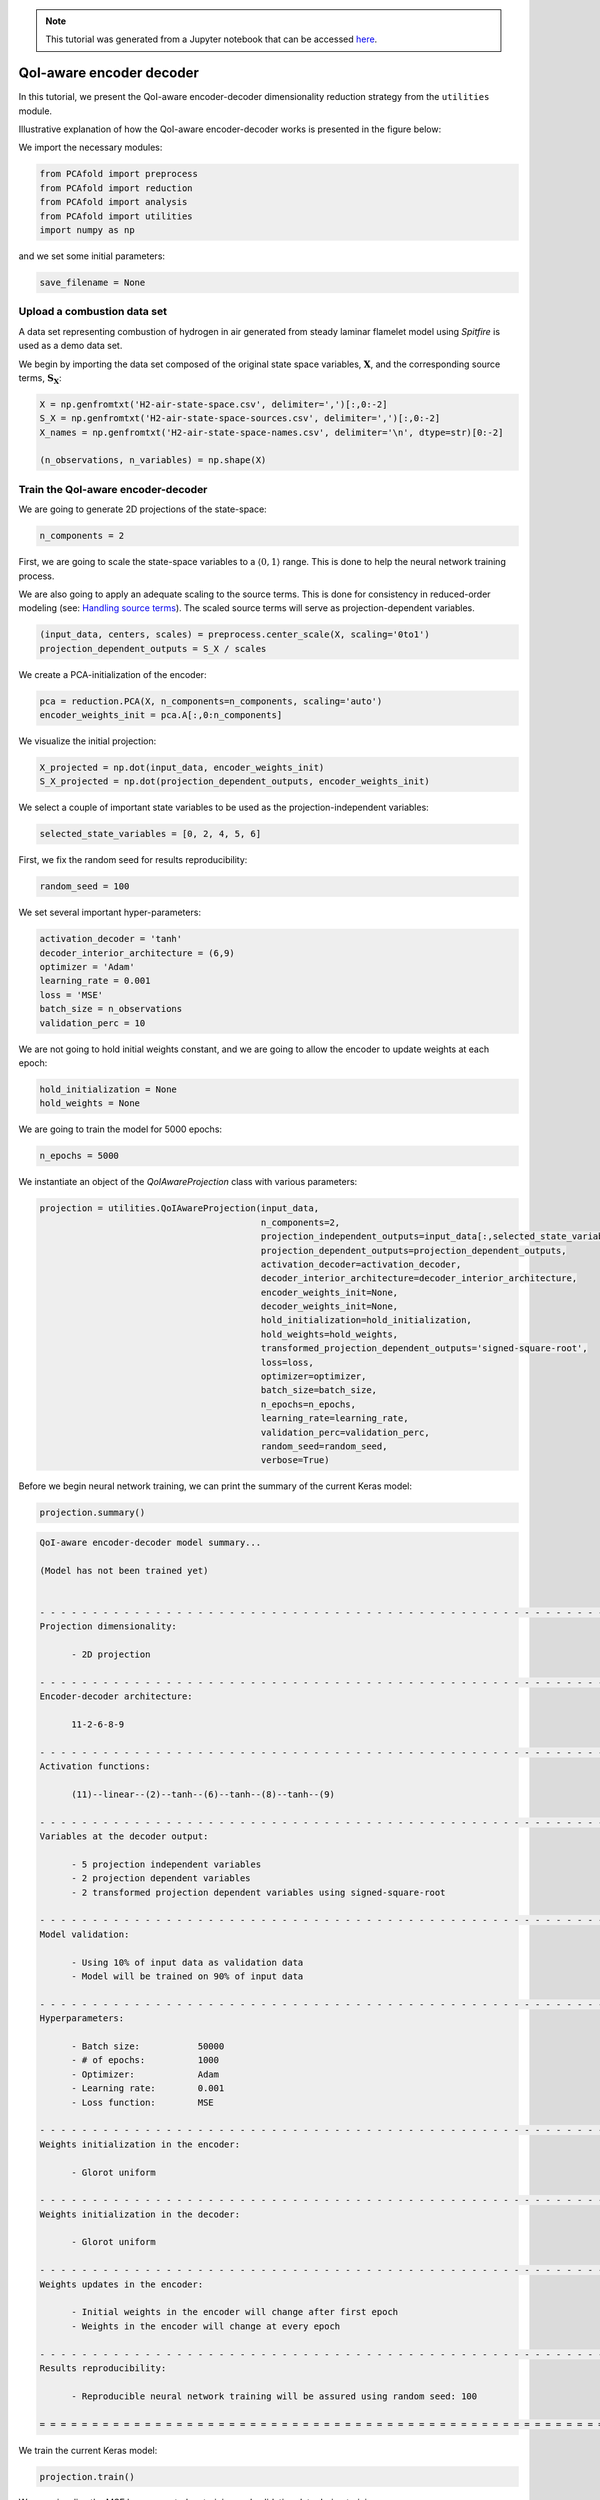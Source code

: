 .. note:: This tutorial was generated from a Jupyter notebook that can be
          accessed `here <https://mybinder.org/v2/git/https%3A%2F%2Fgitlab.multiscale.utah.edu%2Fcommon%2FPCAfold/master?filepath=docs%2Ftutorials%2Fdemo-qoi-aware-encoder-decoder.ipynb>`_.

QoI-aware encoder decoder
=========================

In this tutorial, we present the QoI-aware encoder-decoder dimensionality reduction strategy from the ``utilities`` module.

Illustrative explanation of how the QoI-aware encoder-decoder works is presented in the figure below:

.. image:: ../images/tutorial-qoi-aware-encoder-decoder.png
  :width: 800
  :align: center

We import the necessary modules:

.. code:: python

  from PCAfold import preprocess
  from PCAfold import reduction
  from PCAfold import analysis
  from PCAfold import utilities
  import numpy as np

and we set some initial parameters:

.. code:: python

    save_filename = None

************************************
Upload a combustion data set
************************************

A data set representing combustion of hydrogen in air generated from steady laminar flamelet model using *Spitfire* is used as a demo data set.

We begin by importing the data set composed of the original state space variables,
:math:`\mathbf{X}`, and the corresponding source terms, :math:`\mathbf{S_X}`:

.. code:: python

  X = np.genfromtxt('H2-air-state-space.csv', delimiter=',')[:,0:-2]
  S_X = np.genfromtxt('H2-air-state-space-sources.csv', delimiter=',')[:,0:-2]
  X_names = np.genfromtxt('H2-air-state-space-names.csv', delimiter='\n', dtype=str)[0:-2]

  (n_observations, n_variables) = np.shape(X)

************************************
Train the QoI-aware encoder-decoder
************************************

We are going to generate 2D projections of the state-space:

.. code:: python

  n_components = 2

First, we are going to scale the state-space variables to a :math:`\langle 0, 1 \rangle` range. This is done to help the neural network training process.

We are also going to apply an adequate scaling to the source terms. This is done for consistency in reduced-order modeling (see: `Handling source terms <https://pcafold.readthedocs.io/en/latest/tutorials/demo-handling-source-terms.html>`_). The scaled source terms will serve as projection-dependent variables.

.. code:: python

  (input_data, centers, scales) = preprocess.center_scale(X, scaling='0to1')
  projection_dependent_outputs = S_X / scales

We create a PCA-initialization of the encoder:

.. code:: python

  pca = reduction.PCA(X, n_components=n_components, scaling='auto')
  encoder_weights_init = pca.A[:,0:n_components]

We visualize the initial projection:

.. code:: python

  X_projected = np.dot(input_data, encoder_weights_init)
  S_X_projected = np.dot(projection_dependent_outputs, encoder_weights_init)

.. image:: ../images/tutorial-qoi-aware-encoder-decoder-initial-2D-projection.png
  :width: 400
  :align: center

We select a couple of important state variables to be used as the projection-independent variables:

.. code:: python

  selected_state_variables = [0, 2, 4, 5, 6]

First, we fix the random seed for results reproducibility:

.. code:: python

  random_seed = 100

We set several important hyper-parameters:

.. code:: python

  activation_decoder = 'tanh'
  decoder_interior_architecture = (6,9)
  optimizer = 'Adam'
  learning_rate = 0.001
  loss = 'MSE'
  batch_size = n_observations
  validation_perc = 10

We are not going to hold initial weights constant, and we are going to allow the encoder to update weights at each epoch:

.. code:: python

  hold_initialization = None
  hold_weights = None

We are going to train the model for 5000 epochs:

.. code:: python

  n_epochs = 5000

We instantiate an object of the `QoIAwareProjection` class with various parameters:

.. code:: python

  projection = utilities.QoIAwareProjection(input_data,
                                            n_components=2,
                                            projection_independent_outputs=input_data[:,selected_state_variables],
                                            projection_dependent_outputs=projection_dependent_outputs,
                                            activation_decoder=activation_decoder,
                                            decoder_interior_architecture=decoder_interior_architecture,
                                            encoder_weights_init=None,
                                            decoder_weights_init=None,
                                            hold_initialization=hold_initialization,
                                            hold_weights=hold_weights,
                                            transformed_projection_dependent_outputs='signed-square-root',
                                            loss=loss,
                                            optimizer=optimizer,
                                            batch_size=batch_size,
                                            n_epochs=n_epochs,
                                            learning_rate=learning_rate,
                                            validation_perc=validation_perc,
                                            random_seed=random_seed,
                                            verbose=True)

Before we begin neural network training, we can print the summary of the current Keras model:

.. code:: python

  projection.summary()

.. code-block:: text

  QoI-aware encoder-decoder model summary...

  (Model has not been trained yet)


  - - - - - - - - - - - - - - - - - - - - - - - - - - - - - - - - - - - - - - - - - - - - - - - - - - - - - - - - - - - -
  Projection dimensionality:

  	- 2D projection

  - - - - - - - - - - - - - - - - - - - - - - - - - - - - - - - - - - - - - - - - - - - - - - - - - - - - - - - - - - - -
  Encoder-decoder architecture:

  	11-2-6-8-9

  - - - - - - - - - - - - - - - - - - - - - - - - - - - - - - - - - - - - - - - - - - - - - - - - - - - - - - - - - - - -
  Activation functions:

  	(11)--linear--(2)--tanh--(6)--tanh--(8)--tanh--(9)

  - - - - - - - - - - - - - - - - - - - - - - - - - - - - - - - - - - - - - - - - - - - - - - - - - - - - - - - - - - - -
  Variables at the decoder output:

  	- 5 projection independent variables
  	- 2 projection dependent variables
  	- 2 transformed projection dependent variables using signed-square-root

  - - - - - - - - - - - - - - - - - - - - - - - - - - - - - - - - - - - - - - - - - - - - - - - - - - - - - - - - - - - -
  Model validation:

  	- Using 10% of input data as validation data
  	- Model will be trained on 90% of input data

  - - - - - - - - - - - - - - - - - - - - - - - - - - - - - - - - - - - - - - - - - - - - - - - - - - - - - - - - - - - -
  Hyperparameters:

  	- Batch size:		50000
  	- # of epochs:		1000
  	- Optimizer:		Adam
  	- Learning rate:	0.001
  	- Loss function:	MSE

  - - - - - - - - - - - - - - - - - - - - - - - - - - - - - - - - - - - - - - - - - - - - - - - - - - - - - - - - - - - -
  Weights initialization in the encoder:

  	- Glorot uniform

  - - - - - - - - - - - - - - - - - - - - - - - - - - - - - - - - - - - - - - - - - - - - - - - - - - - - - - - - - - - -
  Weights initialization in the decoder:

  	- Glorot uniform

  - - - - - - - - - - - - - - - - - - - - - - - - - - - - - - - - - - - - - - - - - - - - - - - - - - - - - - - - - - - -
  Weights updates in the encoder:

  	- Initial weights in the encoder will change after first epoch
  	- Weights in the encoder will change at every epoch

  - - - - - - - - - - - - - - - - - - - - - - - - - - - - - - - - - - - - - - - - - - - - - - - - - - - - - - - - - - - -
  Results reproducibility:

  	- Reproducible neural network training will be assured using random seed: 100

  = = = = = = = = = = = = = = = = = = = = = = = = = = = = = = = = = = = = = = = = = = = = = = = = = = = = = = = = = = = =

We train the current Keras model:

.. code:: python

  projection.train()

We can visualize the MSE loss computed on training and validation data during training:

.. code:: python

  projection.plot_losses(markevery=100,
                         figure_size=(15, 4),
                         save_filename=save_filename)

.. image:: ../images/tutorial-qoi-aware-encoder-decoder-losses.png
 :width: 800
 :align: center

We extract the best lower-dimensional basis that corresponds to the epoch with the smallest training loss:

.. code:: python

  basis = projection.get_best_basis(method='min-training-loss')

We project the original dataset onto that basis:

.. code:: python

  X_projected = np.dot(input_data, basis)
  S_X_projected = np.dot(projection_dependent_outputs, basis)

We visualize the current manifold topology:

.. image:: ../images/tutorial-qoi-aware-encoder-decoder-2D-projection.png
  :width: 400
  :align: center
